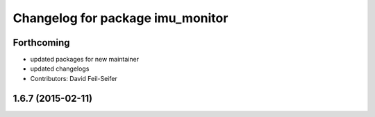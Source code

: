 ^^^^^^^^^^^^^^^^^^^^^^^^^^^^^^^^^
Changelog for package imu_monitor
^^^^^^^^^^^^^^^^^^^^^^^^^^^^^^^^^

Forthcoming
-----------
* updated packages for new maintainer
* updated changelogs
* Contributors: David Feil-Seifer

1.6.7 (2015-02-11)
------------------
